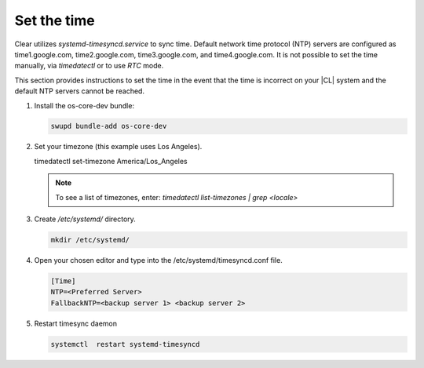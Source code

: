 .. _time::

Set the time
############

Clear utilizes `systemd-timesyncd.service` to sync time. Default network time
protocol (NTP) servers are configured as time1.google.com, time2.google.com,
time3.google.com, and time4.google.com. It is not possible to set the time
manually, via `timedatectl` or to use `RTC` mode.

This section provides instructions to set the time in the event that the
time is incorrect on your |CL| system and the default NTP servers cannot be
reached.

#. Install the os-core-dev bundle:

   .. code-block:: console

      swupd bundle-add os-core-dev

#. Set your timezone (this example uses Los Angeles).

   .. code-block:: console

   timedatectl set-timezone America/Los_Angeles

   .. note::
      To see a list of timezones, enter:
      `timedatectl list-timezones | grep <locale>`

#. Create `/etc/systemd/` directory.

   .. code-block:: console

      mkdir /etc/systemd/

#. Open your chosen editor and type into the /etc/systemd/timesyncd.conf file.

   .. code-block:: .conf

      [Time]
      NTP=<Preferred Server>
      FallbackNTP=<backup server 1> <backup server 2>

#. Restart timesync daemon

   .. code-block::

      systemctl  restart systemd-timesyncd

.. _Note::
   Check to make sure your time is correctly `set: date`
